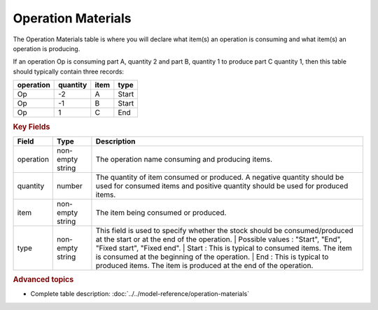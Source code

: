 ===================
Operation Materials
===================

The Operation Materials table is where you will declare what item(s) an operation is consuming and what item(s) an operation is producing.

If an operation Op is consuming part A, quantity 2 and part B, quantity 1 to produce part C quantity 1, then this table should typically contain three records:

=========    ========      ====      =====  
operation    quantity      item      type
=========    ========      ====      =====
Op           -2            A         Start
Op           -1            B         Start
Op           1             C         End
=========    ========      ====      =====

.. rubric:: Key Fields

=====================================  ================= ========================================================================================
Field                                  Type              Description
=====================================  ================= ========================================================================================
operation                              non-empty string  The operation name consuming and producing items.
quantity                               number            The quantity of item consumed or produced. A negative quantity should be used for consumed items
                                                         and positive quantity should be used for produced items.
item                                   non-empty string  The item being consumed or produced.  
type                                   non-empty string  This field is used to specify whether the stock should be consumed/produced at the start or 
                                                         at the end of the operation.
                                                         | Possible values : "Start", "End", "Fixed start", "Fixed end".
                                                         | Start : This is typical to consumed items. The item is consumed at the beginning of the operation.
                                                         | End : This is typical to produced items. The item is produced at the end of the operation.
=====================================  ================= ========================================================================================
                                  
.. rubric:: Advanced topics

* Complete table description: :doc:`../../model-reference/operation-materials`
